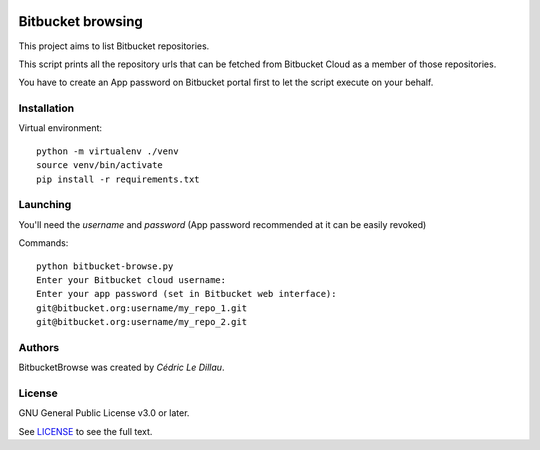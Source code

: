 |License|

******************
Bitbucket browsing
******************

This project aims to list Bitbucket repositories.

This script prints all the repository urls that can be fetched from
Bitbucket Cloud as a member of those repositories.

You have to create an App password on Bitbucket portal first to let
the script execute on your behalf.

Installation
============

Virtual environment::

  python -m virtualenv ./venv
  source venv/bin/activate
  pip install -r requirements.txt

Launching
=========

You'll need the `username` and `password` (App password recommended at it can be easily revoked)

Commands::

  python bitbucket-browse.py
  Enter your Bitbucket cloud username:
  Enter your app password (set in Bitbucket web interface):
  git@bitbucket.org:username/my_repo_1.git
  git@bitbucket.org:username/my_repo_2.git


Authors
=======

BitbucketBrowse was created by `Cédric Le Dillau`.

License
=======

GNU General Public License v3.0 or later.

See `LICENSE <LICENSE>`_ to see the full text.

.. |License| image:: https://img.shields.io/badge/license-GPL%20v3.0-brightgreen.svg
   :target: LICENSE
   :alt: Repository License
